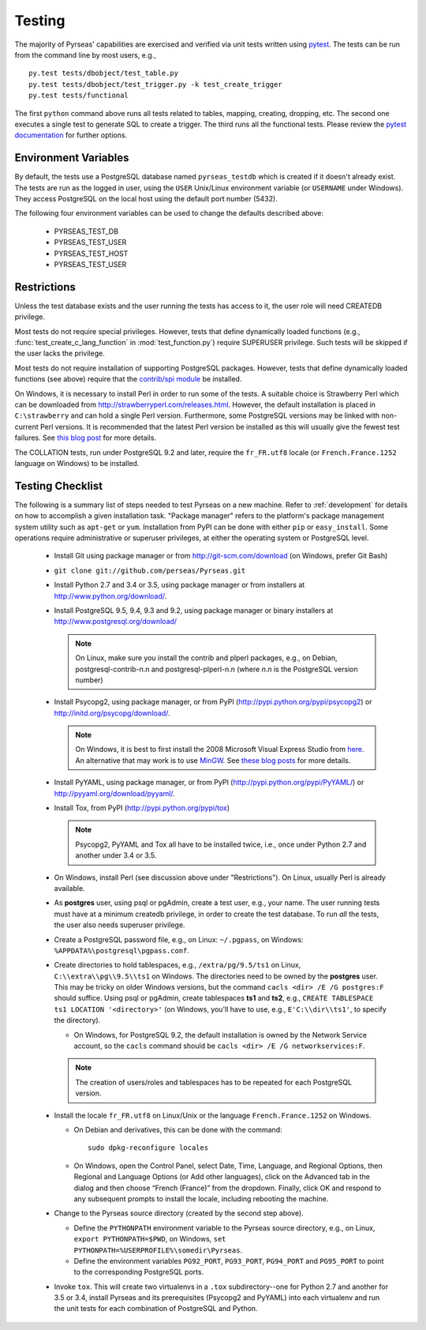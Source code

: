 .. _testing:

Testing
=======

The majority of Pyrseas' capabilities are exercised and verified via
unit tests written using `pytest <http://pytest.org/latest/>`_.  The
tests can be run from the command line by most users, e.g.,

::

   py.test tests/dbobject/test_table.py
   py.test tests/dbobject/test_trigger.py -k test_create_trigger
   py.test tests/functional

The first ``python`` command above runs all tests related to tables,
mapping, creating, dropping, etc.  The second one executes a single
test to generate SQL to create a trigger.  The third runs all the
functional tests.  Please review the `pytest documentation
<http://pytest.org/latest/usage.html>`_ for further options.

Environment Variables
---------------------

By default, the tests use a PostgreSQL database named
``pyrseas_testdb`` which is created if it doesn't already exist. The
tests are run as the logged in user, using the ``USER`` Unix/Linux
environment variable (or ``USERNAME`` under Windows). They access
PostgreSQL on the local host using the default port number (5432).

The following four environment variables can be used to change the
defaults described above:

 - PYRSEAS_TEST_DB
 - PYRSEAS_TEST_USER
 - PYRSEAS_TEST_HOST
 - PYRSEAS_TEST_USER

Restrictions
------------

Unless the test database exists and the user running the tests has
access to it, the user role will need CREATEDB privilege.

Most tests do not require special privileges. However, tests that
define dynamically loaded functions (e.g.,
:func:`test_create_c_lang_function` in :mod:`test_function.py`)
require SUPERUSER privilege. Such tests will be skipped if the user
lacks the privilege.

Most tests do not require installation of supporting PostgreSQL
packages.  However, tests that define dynamically loaded functions
(see above) require that the `contrib/spi module
<http://www.postgresql.org/docs/current/static/contrib-spi.html>`_ be
installed.

On Windows, it is necessary to install Perl in order to run some of
the tests. A suitable choice is Strawberry Perl which can be
downloaded from http://strawberryperl.com/releases.html. However, the
default installation is placed in ``C:\strawberry`` and can hold a
single Perl version.  Furthermore, some PostgreSQL versions may be
linked with non-current Perl versions.  It is recommended that the
latest Perl version be installed as this will usually give the fewest
test failures.  See `this blog post
<http://pyrseas.wordpress.com/2012/10/17/testing-python-and-postgresql-on-windows-part-5/>`_
for more details.

The COLLATION tests, run under PostgreSQL 9.2 and later, require the
``fr_FR.utf8`` locale (or ``French.France.1252`` language on Windows)
to be installed.

Testing Checklist
-----------------

The following is a summary list of steps needed to test Pyrseas on a
new machine.  Refer to :ref:`development` for details on how to
accomplish a given installation task.  "Package manager" refers to the
platform's package management system utility such as ``apt-get`` or
``yum``.  Installation from PyPI can be done with either ``pip`` or
``easy_install``.  Some operations require administrative or superuser
privileges, at either the operating system or PostgreSQL level.

 - Install Git using package manager or from
   http://git-scm.com/download (on Windows, prefer Git Bash)

 - ``git clone git://github.com/perseas/Pyrseas.git``

 - Install Python 2.7 and 3.4 or 3.5, using package manager or from
   installers at http://www.python.org/download/.

 - Install PostgreSQL 9.5, 9.4, 9.3 and 9.2, using package manager or
   binary installers at http://www.postgresql.org/download/

   .. note:: On Linux, make sure you install the contrib and plperl
             packages, e.g., on Debian, postgresql-contrib-n.n and
             postgresql-plperl-n.n (where `n.n` is the PostgreSQL
             version number)

 - Install Psycopg2, using package manager, or from PyPI
   (http://pypi.python.org/pypi/psycopg2) or
   http://initd.org/psycopg/download/.

   .. note:: On Windows, it is best to first install the 2008
             Microsoft Visual Express Studio from `here`_.  An
             alternative that may work is to use `MinGW
             <http://mingw.org/>`_. See `these blog`_ `posts`_ for
             more details.

 .. _here: https://www.microsoft.com/en-us/download/details.aspx?displaylang=en&id=14597

 .. _these blog: http://pyrseas.wordpress.com/2012/09/25/testing-python-and-postgresql-on-windows-part-2/

 .. _posts: http://pyrseas.wordpress.com/2012/09/28/testing-python-and-postgresql-on-windows-part-3/

 - Install PyYAML, using package manager, or from PyPI
   (http://pypi.python.org/pypi/PyYAML/) or
   http://pyyaml.org/download/pyyaml/.

 - Install Tox, from PyPI (http://pypi.python.org/pypi/tox)

   .. note:: Psycopg2, PyYAML and Tox all have to be installed twice,
             i.e., once under Python 2.7 and another under 3.4 or 3.5.

 - On Windows, install Perl (see discussion above under
   "Restrictions"). On Linux, usually Perl is already available.

 - As **postgres** user, using psql or pgAdmin, create a test user,
   e.g., your name.  The user running tests must have at a minimum
   createdb privilege, in order to create the test database.  To run
   *all* the tests, the user also needs superuser privilege.

 - Create a PostgreSQL password file, e.g., on Linux: ``~/.pgpass``, on
   Windows: ``%APPDATA%\postgresql\pgpass.conf``.

 - Create directories to hold tablespaces, e.g., ``/extra/pg/9.5/ts1``
   on Linux, ``C:\\extra\\pg\\9.5\\ts1`` on Windows.  The directories
   need to be owned by the **postgres** user. This may be tricky on
   older Windows versions, but the command ``cacls <dir> /E /G
   postgres:F`` should suffice.  Using psql or pgAdmin, create
   tablespaces **ts1** and **ts2**, e.g., ``CREATE TABLESPACE ts1
   LOCATION '<directory>'`` (on Windows, you'll have to use, e.g.,
   ``E'C:\\dir\\ts1'``, to specify the directory).

   - On Windows, for PostgreSQL 9.2, the default installation is owned
     by the Network Service account, so the ``cacls`` command should
     be ``cacls <dir> /E /G networkservices:F``.

   .. note:: The creation of users/roles and tablespaces has to be
             repeated for each PostgreSQL version.

 - Install the locale ``fr_FR.utf8`` on Linux/Unix or the language
   ``French.France.1252`` on Windows.

   - On Debian and derivatives, this can be done with the command::

      sudo dpkg-reconfigure locales

   - On Windows, open the Control Panel, select Date, Time, Language,
     and Regional Options, then Regional and Language Options (or Add
     other languages), click on the Advanced tab in the dialog and
     then choose “French (France)” from the dropdown. Finally, click
     OK and respond to any subsequent prompts to install the locale,
     including rebooting the machine.

 - Change to the Pyrseas source directory (created by the second step above).

   - Define the ``PYTHONPATH`` environment variable to the Pyrseas source
     directory, e.g., on Linux, ``export PYTHONPATH=$PWD``, on
     Windows, ``set PYTHONPATH=%USERPROFILE%\somedir\Pyrseas``.

   - Define the environment variables ``PG92_PORT``, ``PG93_PORT``,
     ``PG94_PORT`` and ``PG95_PORT`` to point to the corresponding
     PostgreSQL ports.

 - Invoke ``tox``. This will create two virtualenvs in a ``.tox``
   subdirectory--one for Python 2.7 and another for 3.5 or 3.4,
   install Pyrseas and its prerequisites (Psycopg2 and PyYAML) into
   each virtualenv and run the unit tests for each combination of
   PostgreSQL and Python.
